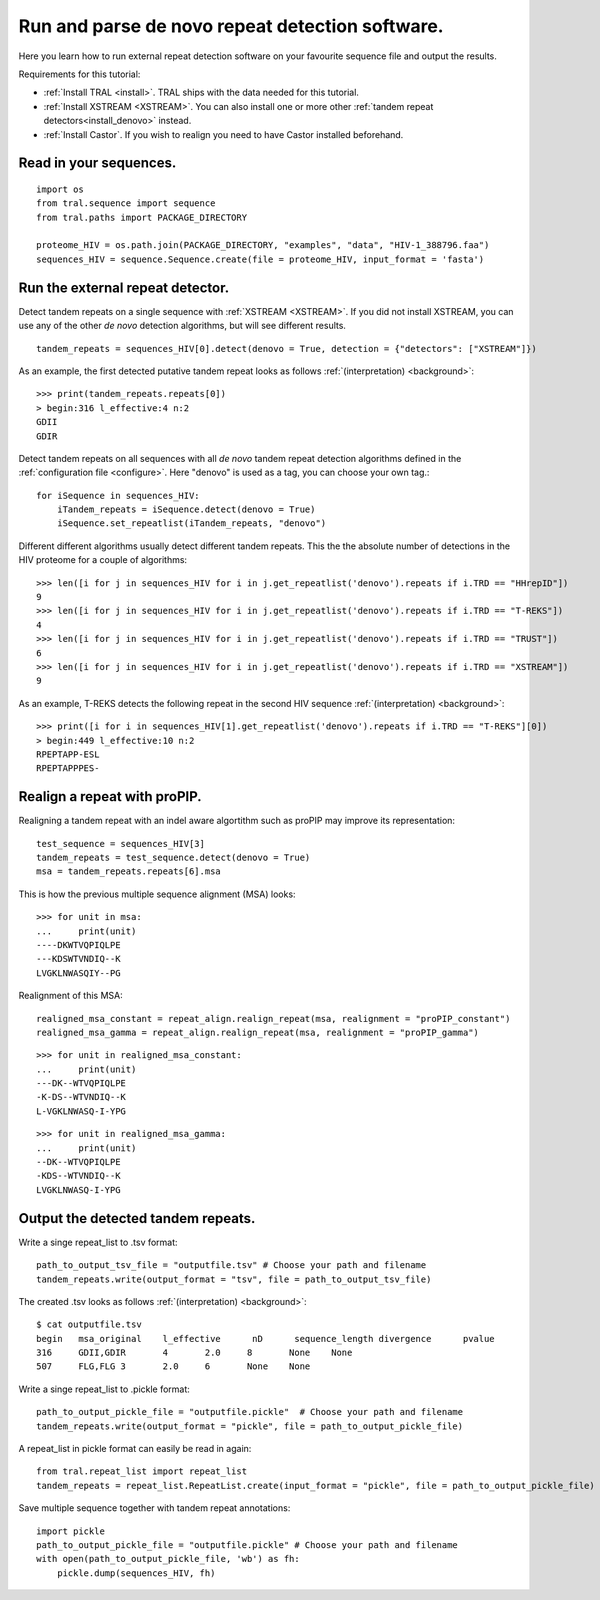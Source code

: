 .. _denovo:

Run and parse de novo repeat detection software.
================================================

Here you learn how to run external repeat detection software on your favourite sequence
file and output the results.

Requirements for this tutorial:

- :ref:`Install TRAL <install>`. TRAL ships with the data needed for this tutorial.
- :ref:`Install XSTREAM <XSTREAM>`. You can also install one or more other :ref:`tandem repeat detectors<install_denovo>` instead.
- :ref:`Install Castor`. If you wish to realign you need to have Castor installed beforehand.

.. todo:: write section to install castor and aligner proPIP


Read in your sequences.
-----------------------

::

    import os
    from tral.sequence import sequence
    from tral.paths import PACKAGE_DIRECTORY

    proteome_HIV = os.path.join(PACKAGE_DIRECTORY, "examples", "data", "HIV-1_388796.faa")
    sequences_HIV = sequence.Sequence.create(file = proteome_HIV, input_format = 'fasta')



Run the external repeat detector.
---------------------------------

Detect tandem repeats on a single sequence with :ref:`XSTREAM <XSTREAM>`. If you did not
install XSTREAM, you can use any of the other *de novo* detection algorithms, but will see
different results.
::

    tandem_repeats = sequences_HIV[0].detect(denovo = True, detection = {"detectors": ["XSTREAM"]})


As an example, the first detected putative tandem repeat looks as follows :ref:`(interpretation) <background>`::

    >>> print(tandem_repeats.repeats[0])
    > begin:316 l_effective:4 n:2
    GDII
    GDIR



Detect tandem repeats on all sequences with all *de novo* tandem repeat detection algorithms
defined in the :ref:`configuration file <configure>`. Here "denovo" is used as a tag, you can choose your own tag.::

    for iSequence in sequences_HIV:
        iTandem_repeats = iSequence.detect(denovo = True)
        iSequence.set_repeatlist(iTandem_repeats, "denovo")


Different different algorithms usually detect different tandem repeats. This the the
absolute number of detections in the HIV proteome for a couple of algorithms::

    >>> len([i for j in sequences_HIV for i in j.get_repeatlist('denovo').repeats if i.TRD == "HHrepID"])
    9
    >>> len([i for j in sequences_HIV for i in j.get_repeatlist('denovo').repeats if i.TRD == "T-REKS"])
    4
    >>> len([i for j in sequences_HIV for i in j.get_repeatlist('denovo').repeats if i.TRD == "TRUST"])
    6
    >>> len([i for j in sequences_HIV for i in j.get_repeatlist('denovo').repeats if i.TRD == "XSTREAM"])
    9


As an example, T-REKS detects the following repeat in the second HIV sequence :ref:`(interpretation) <background>`::

    >>> print([i for i in sequences_HIV[1].get_repeatlist('denovo').repeats if i.TRD == "T-REKS"][0])
    > begin:449 l_effective:10 n:2
    RPEPTAPP-ESL
    RPEPTAPPPES-

Realign a repeat with proPIP.
-----------------------------
Realigning a tandem repeat with an indel aware algortithm such as proPIP may improve its representation::

	test_sequence = sequences_HIV[3]
	tandem_repeats = test_sequence.detect(denovo = True)
	msa = tandem_repeats.repeats[6].msa

This is how the previous multiple sequence alignment (MSA) looks::

	>>> for unit in msa:
	...     print(unit)
	----DKWTVQPIQLPE
	---KDSWTVNDIQ--K
	LVGKLNWASQIY--PG
	
Realignment of this MSA::

	realigned_msa_constant = repeat_align.realign_repeat(msa, realignment = "proPIP_constant")
	realigned_msa_gamma = repeat_align.realign_repeat(msa, realignment = "proPIP_gamma")

::

	>>> for unit in realigned_msa_constant:
	...     print(unit) 
	---DK--WTVQPIQLPE
	-K-DS--WTVNDIQ--K
	L-VGKLNWASQ-I-YPG

::

	>>> for unit in realigned_msa_gamma:
	...     print(unit)  
	--DK--WTVQPIQLPE
	-KDS--WTVNDIQ--K
	LVGKLNWASQ-I-YPG




Output the detected tandem repeats.
-----------------------------------

Write a singe repeat_list to .tsv format::

    path_to_output_tsv_file = "outputfile.tsv" # Choose your path and filename
    tandem_repeats.write(output_format = "tsv", file = path_to_output_tsv_file)


The created .tsv looks as follows :ref:`(interpretation) <background>`::

    $ cat outputfile.tsv
    begin   msa_original    l_effective      nD      sequence_length divergence      pvalue
    316     GDII,GDIR       4       2.0     8       None    None
    507     FLG,FLG 3       2.0     6       None    None


Write a singe repeat_list to .pickle format::

    path_to_output_pickle_file = "outputfile.pickle"  # Choose your path and filename
    tandem_repeats.write(output_format = "pickle", file = path_to_output_pickle_file)


A repeat_list in pickle format can easily be read in again::

    from tral.repeat_list import repeat_list
    tandem_repeats = repeat_list.RepeatList.create(input_format = "pickle", file = path_to_output_pickle_file)


Save multiple sequence together with tandem repeat annotations::

    import pickle
    path_to_output_pickle_file = "outputfile.pickle" # Choose your path and filename
    with open(path_to_output_pickle_file, 'wb') as fh:
        pickle.dump(sequences_HIV, fh)
